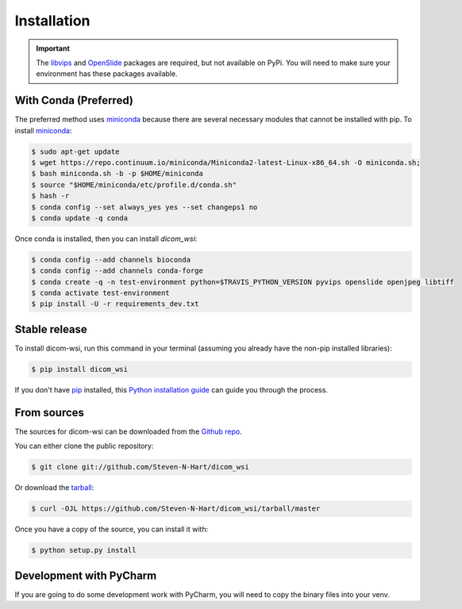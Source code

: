 ============
Installation
============

.. important:: The libvips_ and OpenSlide_ packages are required, but not available on PyPi. You will need to make sure your environment has these packages available.

.. _PhillipsSDK: https://www.openpathology.philips.com/
.. _OpenSlide: https://openslide.org/download/
.. _libvips: https://libvips.github.io/libvips/


With Conda (Preferred)
-----------------------

The preferred method uses miniconda_ because there are several necessary modules that cannot be installed with pip. To
install miniconda_:

.. _miniconda: https://docs.conda.io/en/latest/miniconda.html


.. code-block:: console

    $ sudo apt-get update
    $ wget https://repo.continuum.io/miniconda/Miniconda2-latest-Linux-x86_64.sh -O miniconda.sh;
    $ bash miniconda.sh -b -p $HOME/miniconda
    $ source "$HOME/miniconda/etc/profile.d/conda.sh"
    $ hash -r
    $ conda config --set always_yes yes --set changeps1 no
    $ conda update -q conda

Once conda is installed, then you can install `dicom_wsi`:

.. code-block:: console

    $ conda config --add channels bioconda
    $ conda config --add channels conda-forge
    $ conda create -q -n test-environment python=$TRAVIS_PYTHON_VERSION pyvips openslide openjpeg libtiff
    $ conda activate test-environment
    $ pip install -U -r requirements_dev.txt


Stable release
--------------

To install dicom-wsi, run this command in your terminal (assuming you already have the non-pip installed libraries):

.. code-block:: console

    $ pip install dicom_wsi

If you don't have `pip`_ installed, this `Python installation guide`_ can guide
you through the process.

.. _pip: https://pip.pypa.io
.. _Python installation guide: http://docs.python-guide.org/en/latest/starting/installation/


From sources
------------

The sources for dicom-wsi can be downloaded from the `Github repo`_.

You can either clone the public repository:

.. code-block:: console

    $ git clone git://github.com/Steven-N-Hart/dicom_wsi

Or download the `tarball`_:

.. code-block:: console

    $ curl -OJL https://github.com/Steven-N-Hart/dicom_wsi/tarball/master

Once you have a copy of the source, you can install it with:

.. code-block:: console

    $ python setup.py install


.. _Github repo: https://github.com/Steven-N-Hart/dicom_wsi
.. _tarball: https://github.com/Steven-N-Hart/dicom_wsi/tarball/master


Development with PyCharm
------------------------
If you are going to do some development work with PyCharm, you will need to copy the binary files into your venv.
